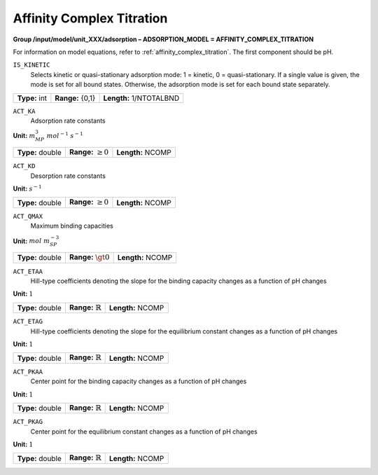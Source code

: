 .. _affinity_complex_titration_config:

Affinity Complex Titration
==========================

**Group /input/model/unit_XXX/adsorption – ADSORPTION_MODEL = AFFINITY_COMPLEX_TITRATION**

For information on model equations, refer to :ref:`affinity_complex_titration`. The first component should be pH. 


``IS_KINETIC``
   Selects kinetic or quasi-stationary adsorption mode: 1 = kinetic, 0 =
   quasi-stationary. If a single value is given, the mode is set for all
   bound states. Otherwise, the adsorption mode is set for each bound
   state separately.

===================  =========================  =========================================
**Type:** int        **Range:** {0,1}  		    **Length:** 1/NTOTALBND
===================  =========================  =========================================

``ACT_KA``
   Adsorption rate constants

**Unit:** :math:`m_{MP}^3~mol^{-1}~s^{-1}`

===================  =========================  =========================================
**Type:** double     **Range:** :math:`\ge 0`   **Length:** NCOMP
===================  =========================  =========================================

``ACT_KD``
   Desorption rate constants

**Unit:** :math:`s^{-1}`

===================  =========================  ==================================
**Type:** double     **Range:** :math:`\ge 0`   **Length:** NCOMP
===================  =========================  ================================== 

``ACT_QMAX``
   Maximum binding capacities

**Unit:** :math:`mol~m_{SP}^{-3}`

===================  =========================  ==================================
**Type:** double     **Range:** :math:`\gt 0`   **Length:** NCOMP
===================  =========================  ================================== 

``ACT_ETAA``
   Hill-type coefficients denoting the slope for the binding capacity changes as a function of pH changes

**Unit:** :math:`1`

===================  =============================  ==================================
**Type:** double     **Range:** :math:`\mathbb{R}`   **Length:** NCOMP
===================  =============================  ================================== 

``ACT_ETAG``
   Hill-type coefficients denoting the slope for the equilibrium constant changes as a function of pH changes

**Unit:** :math:`1`

===================  =============================  ==================================
**Type:** double     **Range:** :math:`\mathbb{R}`   **Length:** NCOMP
===================  =============================  ================================== 

``ACT_PKAA``
   Center point for the binding capacity changes as a function of pH changes

**Unit:** :math:`1`

===================  ==============================  ==================================
**Type:** double     **Range:** :math:`\mathbb{R}`   **Length:** NCOMP
===================  ==============================  ================================== 

``ACT_PKAG``
   Center point for the equilibrium constant changes as a function of pH changes

**Unit:** :math:`1`

===================  ==============================  ==================================
**Type:** double     **Range:** :math:`\mathbb{R}`   **Length:** NCOMP
===================  ==============================  ================================== 